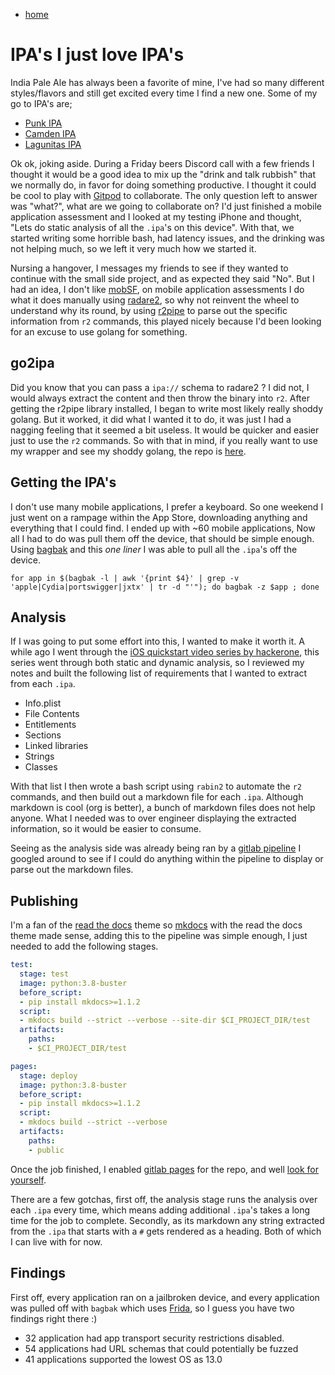 #+HTML_HEAD: <link rel="stylesheet" type="text/css" href="org.css"/>
#+OPTIONS: num:0 toc:nil html-postamble:nil
#+PROPERTY: header-args :tangle yes :exports both :eval no-export :results output
 - [[file:index.html][home]]
* IPA's I just love IPA's
India Pale Ale has always been a favorite of mine, I've had so many different styles/flavors and still get excited every time I find a new one. Some of my go to IPA's are;
 - [[https://www.brewdog.com/uk/punk-ipa-12-can][Punk IPA]]
 - [[https://www.camdentownbrewery.com/beer/off-menu-ipa/][Camden IPA]]
 - [[https://lagunitas.com/beer/ipa/][Lagunitas IPA]]

Ok ok, joking aside. During a Friday beers Discord call with a few friends I thought it would be a good idea to mix up the "drink and talk rubbish" that we normally do, in favor for doing something productive. I thought it could be cool to play with [[https://www.gitpod.io][Gitpod]] to collaborate. The only question left to answer was "what?", what are we going to collaborate on? I'd just finished a mobile application assessment and I looked at my testing iPhone and thought, "Lets do static analysis of all the =.ipa='s on this device". With that, we started writing some horrible bash, had latency issues, and the drinking was not helping much, so we left it very much how we started it.

Nursing a hangover, I messages my friends to see if they wanted to continue with the small side project, and as expected they said "No". But I had an idea, I don't like [[https://mobsf.github.io/docs/#/][mobSF]], on mobile application assessments I do what it does manually using [[https://rada.re/n/radare2.html][radare2]], so why not reinvent the wheel to understand why its round, by using [[https://www.radare.org/n/r2pipe.html][r2pipe]] to parse out the specific information from =r2= commands, this played nicely because I'd been looking for an excuse to use golang for something.

** go2ipa
Did you know that you can pass a =ipa://= schema to radare2 ? I did not, I would always extract the content and then throw the binary into =r2=. After getting the r2pipe library installed, I began to write most likely really shoddy golang. But it worked, it did what I wanted it to do, it was just I had a nagging feeling that it seemed a bit useless. It would be quicker and easier just to use the =r2= commands. So with that in mind, if you really want to use my wrapper and see my shoddy golang, the repo is [[https://gitlab.com/JxTx/go2ipa][here]].

** Getting the IPA's
I don't use many mobile applications, I prefer a keyboard. So one weekend I just went on a rampage within the App Store, downloading anything and everything that I could find. I ended up with ~60 mobile applications, Now all I had to do was pull them off the device, that should be simple enough. Using [[https://github.com/ChiChou/bagbak][bagbak]] and this /one liner/ I was able to pull all the =.ipa='s off the device.

#+begin_src shell :results output
  for app in $(bagbak -l | awk '{print $4}' | grep -v 'apple|Cydia|portswigger|jxtx' | tr -d "'"); do bagbak -z $app ; done
#+end_src

[[./ipas-pull.gif]]

** Analysis
If I was going to put some effort into this, I wanted to make it worth it. A while ago I went through the [[https://www.hacker101.com/sessions/iOS/ios_quickstart][iOS quickstart video series by hackerone]], this series went through both static and dynamic analysis, so I reviewed my notes and built the following list of requirements that I wanted to extract from each =.ipa=.

 - Info.plist
 - File Contents
 - Entitlements
 - Sections
 - Linked libraries
 - Strings
 - Classes

With that list I then wrote a bash script using =rabin2= to automate the =r2= commands, and then build out a markdown file for each =.ipa=. Although markdown is cool (org is better), a bunch of markdown files does not help anyone. What I needed was to over engineer displaying the extracted information, so it would be easier to consume.

Seeing as the analysis side was already being ran by a [[https://docs.gitlab.com/ee/ci/pipelines/][gitlab pipeline]] I googled around to see if I could do anything within the pipeline to display or parse out the markdown files.

** Publishing
I'm a fan of the [[https://readthedocs.org][read the docs]] theme so [[https://www.mkdocs.org][mkdocs]] with the read the docs theme made sense, adding this to the pipeline was simple enough, I just needed to add the following stages.

#+begin_src yaml
  test:
    stage: test
    image: python:3.8-buster
    before_script:
    - pip install mkdocs>=1.1.2
    script:
    - mkdocs build --strict --verbose --site-dir $CI_PROJECT_DIR/test
    artifacts:
      paths:
      - $CI_PROJECT_DIR/test

  pages:
    stage: deploy
    image: python:3.8-buster
    before_script:
    - pip install mkdocs>=1.1.2
    script:
    - mkdocs build --strict --verbose
    artifacts:
      paths:
      - public
#+end_src

Once the job finished, I enabled [[https://docs.gitlab.com/ee/user/project/pages/][gitlab pages]] for the repo, and well [[https://jxtx.gitlab.io/ipa-analysis/][look for yourself]].

There are a few gotchas, first off, the analysis stage runs the analysis over each =.ipa= every time, which means adding additional =.ipa='s takes a long time for the job to complete. Secondly, as its markdown any string extracted from the =.ipa= that starts with a =#= gets rendered as a heading. Both of which I can live with for now.

** Findings
First off, every application ran on a jailbroken device, and every application was pulled off with =bagbak= which uses [[https://frida.re][Frida]], so I guess you have two findings right there :)

 - 32 application had app transport security restrictions disabled.
 - 54 applications had URL schemas that could potentially be fuzzed
 - 41 applications supported the lowest OS as 13.0
